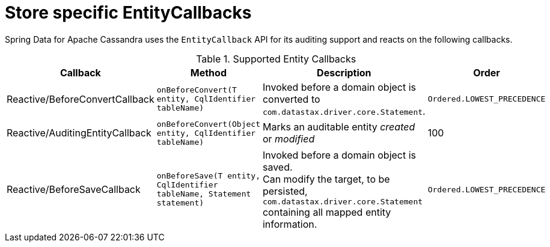 [[cassandra.entity-callbacks]]
= Store specific EntityCallbacks

Spring Data for Apache Cassandra uses the `EntityCallback` API for its auditing support and reacts on the following callbacks.

.Supported Entity Callbacks
[%header,cols="4"]
|===
| Callback
| Method
| Description
| Order

| Reactive/BeforeConvertCallback
| `onBeforeConvert(T entity, CqlIdentifier tableName)`
| Invoked before a domain object is converted to `com.datastax.driver.core.Statement`.
| `Ordered.LOWEST_PRECEDENCE`

| Reactive/AuditingEntityCallback
| `onBeforeConvert(Object entity, CqlIdentifier tableName)`
| Marks an auditable entity _created_ or _modified_
| 100

| Reactive/BeforeSaveCallback
| `onBeforeSave(T entity, CqlIdentifier tableName, Statement statement)`
| Invoked before a domain object is saved. +
Can modify the target, to be persisted, `com.datastax.driver.core.Statement` containing all mapped entity information.
| `Ordered.LOWEST_PRECEDENCE`

|===
